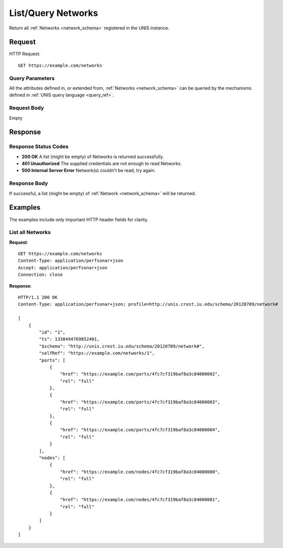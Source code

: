 .. _network_list:

List/Query Networks
====================

Return all :ref:`Networks <network_schema>` registered in the UNIS
instance.

Request
-------

HTTP Request::

    GET https://example.com/networks

Query Parameters
~~~~~~~~~~~~~~~~~

All the attributes defined in, or extended from,
:ref:`Networks <network_schema>` can be queried by the mechanisms
defined in :ref:`UNIS query language <query_ref>`.
   

Request Body
~~~~~~~~~~~~

Empty


Response
--------

Response Status Codes
~~~~~~~~~~~~~~~~~~~~~~
* **200 OK** A list (might be empty) of Networks is returned successfully.
* **401 Unauthorized** The supplied credentials are not enough to read Networks.
* **500 Internal Server Error** Network(s) couldn't be read, try again.

Response Body
~~~~~~~~~~~~~

If successful, a list (might be empty) of :ref:`Network <network_schema>`
will be returned.


Examples
--------

The examples include only important HTTP header fields for clarity.

List all Networks
~~~~~~~~~~~~~~~~~~

**Request**::
    
    GET https://example.com/networks
    Content-Type: application/perfsonar+json
    Accept: application/perfsonar+json
    Connection: close
    

**Response**::
    
    HTTP/1.1 200 OK
    Content-Type: application/perfsonar+json; profile=http://unis.crest.iu.edu/schema/20120709/network#
    
    [
        {
            "id": "1",
            "ts": 1338494769852401,
            "$schema": "http://unis.crest.iu.edu/schema/20120709/network#",
            "selfRef": "https://example.com/networks/1",
            "ports": [
                {
                    "href": "https://example.com/ports/4fc7cf319baf8a3c84000002",
                    "rel": "full"
                },
                {
                    "href": "https://example.com/ports/4fc7cf319baf8a3c84000003",
                    "rel": "full"
                },
                {
                    "href": "https://example.com/ports/4fc7cf319baf8a3c84000004",
                    "rel": "full"
                }
            ],
            "nodes": [
                {
                    "href": "https://example.com/nodes/4fc7cf319baf8a3c84000000",
                    "rel": "full"
                },
                {
                    "href": "https://example.com/nodes/4fc7cf319baf8a3c84000001",
                    "rel": "full"
                }
            ]
        }
    ]
